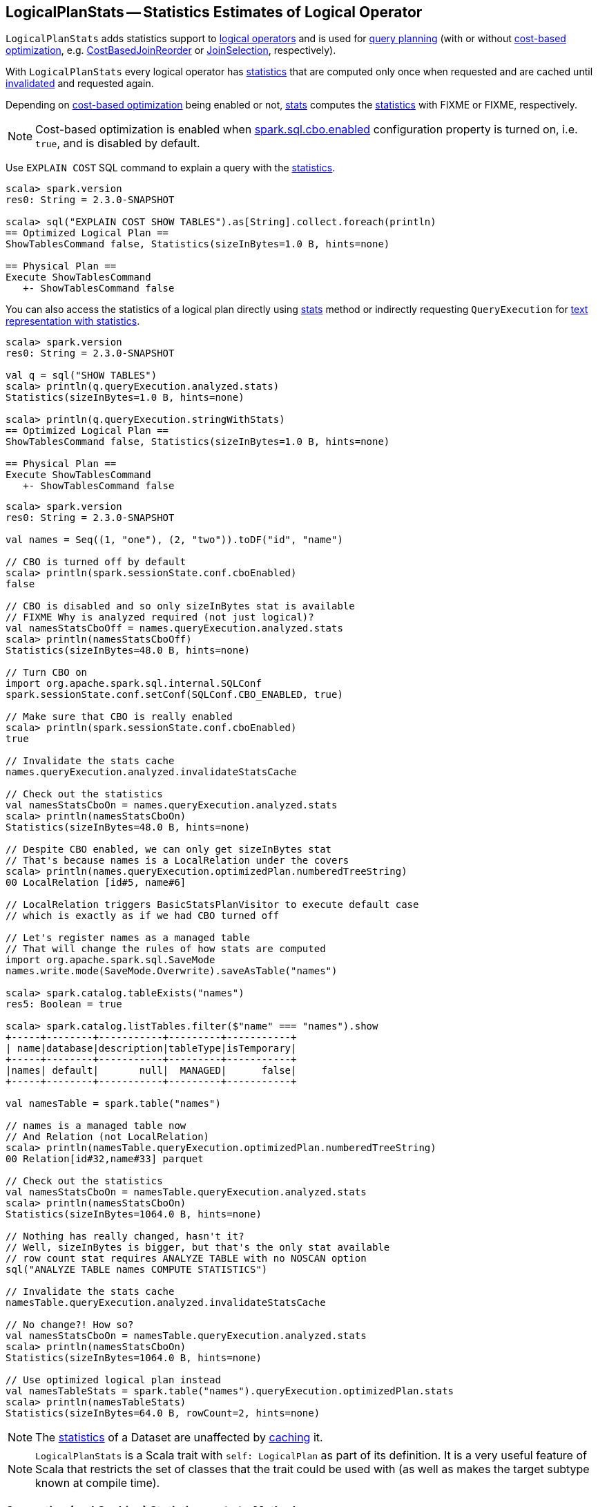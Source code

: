 == [[LogicalPlanStats]] LogicalPlanStats -- Statistics Estimates of Logical Operator

`LogicalPlanStats` adds statistics support to link:spark-sql-LogicalPlan.adoc[logical operators] and is used for link:spark-sql-SparkPlanner.adoc[query planning] (with or without link:spark-sql-cost-based-optimization.adoc[cost-based optimization], e.g. link:spark-sql-Optimizer-CostBasedJoinReorder.adoc[CostBasedJoinReorder] or link:spark-sql-SparkStrategy-JoinSelection.adoc[JoinSelection], respectively).

[[statsCache]]
With `LogicalPlanStats` every logical operator has <<stats, statistics>> that are computed only once when requested and are cached until <<invalidateStatsCache, invalidated>> and requested again.

Depending on link:spark-sql-cost-based-optimization.adoc[cost-based optimization] being enabled or not, <<stats, stats>> computes the link:spark-sql-Statistics.adoc[statistics] with FIXME or FIXME, respectively.

NOTE: Cost-based optimization is enabled when link:spark-sql-properties.adoc#spark.sql.cbo.enabled[spark.sql.cbo.enabled] configuration property is turned on, i.e. `true`, and is disabled by default.

Use `EXPLAIN COST` SQL command to explain a query with the <<stats, statistics>>.

[source, scala]
----
scala> spark.version
res0: String = 2.3.0-SNAPSHOT

scala> sql("EXPLAIN COST SHOW TABLES").as[String].collect.foreach(println)
== Optimized Logical Plan ==
ShowTablesCommand false, Statistics(sizeInBytes=1.0 B, hints=none)

== Physical Plan ==
Execute ShowTablesCommand
   +- ShowTablesCommand false
----

You can also access the statistics of a logical plan directly using <<stats, stats>> method or indirectly requesting `QueryExecution` for link:spark-sql-QueryExecution.adoc#stringWithStats[text representation with statistics].

[source, scala]
----
scala> spark.version
res0: String = 2.3.0-SNAPSHOT

val q = sql("SHOW TABLES")
scala> println(q.queryExecution.analyzed.stats)
Statistics(sizeInBytes=1.0 B, hints=none)

scala> println(q.queryExecution.stringWithStats)
== Optimized Logical Plan ==
ShowTablesCommand false, Statistics(sizeInBytes=1.0 B, hints=none)

== Physical Plan ==
Execute ShowTablesCommand
   +- ShowTablesCommand false
----

[source, scala]
----
scala> spark.version
res0: String = 2.3.0-SNAPSHOT

val names = Seq((1, "one"), (2, "two")).toDF("id", "name")

// CBO is turned off by default
scala> println(spark.sessionState.conf.cboEnabled)
false

// CBO is disabled and so only sizeInBytes stat is available
// FIXME Why is analyzed required (not just logical)?
val namesStatsCboOff = names.queryExecution.analyzed.stats
scala> println(namesStatsCboOff)
Statistics(sizeInBytes=48.0 B, hints=none)

// Turn CBO on
import org.apache.spark.sql.internal.SQLConf
spark.sessionState.conf.setConf(SQLConf.CBO_ENABLED, true)

// Make sure that CBO is really enabled
scala> println(spark.sessionState.conf.cboEnabled)
true

// Invalidate the stats cache
names.queryExecution.analyzed.invalidateStatsCache

// Check out the statistics
val namesStatsCboOn = names.queryExecution.analyzed.stats
scala> println(namesStatsCboOn)
Statistics(sizeInBytes=48.0 B, hints=none)

// Despite CBO enabled, we can only get sizeInBytes stat
// That's because names is a LocalRelation under the covers
scala> println(names.queryExecution.optimizedPlan.numberedTreeString)
00 LocalRelation [id#5, name#6]

// LocalRelation triggers BasicStatsPlanVisitor to execute default case
// which is exactly as if we had CBO turned off

// Let's register names as a managed table
// That will change the rules of how stats are computed
import org.apache.spark.sql.SaveMode
names.write.mode(SaveMode.Overwrite).saveAsTable("names")

scala> spark.catalog.tableExists("names")
res5: Boolean = true

scala> spark.catalog.listTables.filter($"name" === "names").show
+-----+--------+-----------+---------+-----------+
| name|database|description|tableType|isTemporary|
+-----+--------+-----------+---------+-----------+
|names| default|       null|  MANAGED|      false|
+-----+--------+-----------+---------+-----------+

val namesTable = spark.table("names")

// names is a managed table now
// And Relation (not LocalRelation)
scala> println(namesTable.queryExecution.optimizedPlan.numberedTreeString)
00 Relation[id#32,name#33] parquet

// Check out the statistics
val namesStatsCboOn = namesTable.queryExecution.analyzed.stats
scala> println(namesStatsCboOn)
Statistics(sizeInBytes=1064.0 B, hints=none)

// Nothing has really changed, hasn't it?
// Well, sizeInBytes is bigger, but that's the only stat available
// row count stat requires ANALYZE TABLE with no NOSCAN option
sql("ANALYZE TABLE names COMPUTE STATISTICS")

// Invalidate the stats cache
namesTable.queryExecution.analyzed.invalidateStatsCache

// No change?! How so?
val namesStatsCboOn = namesTable.queryExecution.analyzed.stats
scala> println(namesStatsCboOn)
Statistics(sizeInBytes=1064.0 B, hints=none)

// Use optimized logical plan instead
val namesTableStats = spark.table("names").queryExecution.optimizedPlan.stats
scala> println(namesTableStats)
Statistics(sizeInBytes=64.0 B, rowCount=2, hints=none)
----

NOTE: The <<stats, statistics>> of a Dataset are unaffected by link:spark-sql-CacheManager.adoc#cacheQuery[caching] it.

NOTE: `LogicalPlanStats` is a Scala trait with `self: LogicalPlan` as part of its definition. It is a very useful feature of Scala that restricts the set of classes that the trait could be used with (as well as makes the target subtype known at compile time).

=== [[stats]] Computing (and Caching) Statistics -- `stats` Method

[source, scala]
----
stats: Statistics
----

`stats` gets the link:spark-sql-Statistics.adoc[statistics] from <<statsCache, statsCache>> if already computed. Otherwise, `stats` branches off per whether link:spark-sql-cost-based-optimization.adoc#spark.sql.cbo.enabled[cost-based optimization is enabled] or not.

[NOTE]
====
Cost-based optimization is enabled when link:spark-sql-properties.adoc#spark.sql.cbo.enabled[spark.sql.cbo.enabled] configuration property is turned on, i.e. `true`, and is disabled by default.

---

Use link:spark-sql-SQLConf.adoc#cboEnabled[SQLConf.cboEnabled] to access the current value of `spark.sql.cbo.enabled` property.

[source, scala]
----
// CBO is disabled by default
val sqlConf = spark.sessionState.conf
scala> println(sqlConf.cboEnabled)
false
----
====

[[stats-cbo-disabled]]
With link:spark-sql-cost-based-optimization.adoc#spark.sql.cbo.enabled[cost-based optimization disabled] `stats` requests `SizeInBytesOnlyStatsPlanVisitor` to compute the statistics.

[[stats-cbo-enabled]]
With link:spark-sql-cost-based-optimization.adoc#spark.sql.cbo.enabled[cost-based optimization enabled] `stats` requests `BasicStatsPlanVisitor` to compute the statistics.

In the end, `statsCache` caches the statistics for later use.

[NOTE]
====
`stats` is used when:

1. `JoinSelection` execution planning strategy matches a logical plan:
  i. link:spark-sql-SparkStrategy-JoinSelection.adoc#canBroadcast[that is small enough for broadcast join] (using `BroadcastHashJoinExec` or `BroadcastNestedLoopJoinExec` physical operators)
  i. link:spark-sql-SparkStrategy-JoinSelection.adoc#canBuildLocalHashMap[whose a single partition should be small enough to build a hash table] (using `ShuffledHashJoinExec` physical operator)
  i. link:spark-sql-SparkStrategy-JoinSelection.adoc#muchSmaller[that is much smaller (3X) than the other plan] (for `ShuffledHashJoinExec` physical operator)
  i. ...

1. `QueryExecution` is requested for link:spark-sql-QueryExecution.adoc#stringWithStats[stringWithStats] for `EXPLAIN COST` SQL command

1. `CacheManager` is requested to link:spark-sql-CacheManager.adoc#cacheQuery[cache a Dataset] or link:spark-sql-CacheManager.adoc#recacheByCondition[recacheByCondition]

1. `HiveMetastoreCatalog` is requested for `convertToLogicalRelation`

1. `StarSchemaDetection`

1. `CostBasedJoinReorder` is link:spark-sql-Optimizer-CostBasedJoinReorder.adoc#apply[executed] (and does link:spark-sql-Optimizer-CostBasedJoinReorder.adoc#reorder[reordering])
====

=== [[invalidateStatsCache]] Invalidating Statistics Cache (of All Operators in Logical Plan) -- `invalidateStatsCache` Method

[source, scala]
----
invalidateStatsCache(): Unit
----

`invalidateStatsCache` clears <<statsCache, statsCache>> of the current logical operators followed by requesting the link:spark-sql-catalyst-TreeNode.adoc#children[child logical operators] for the same.
